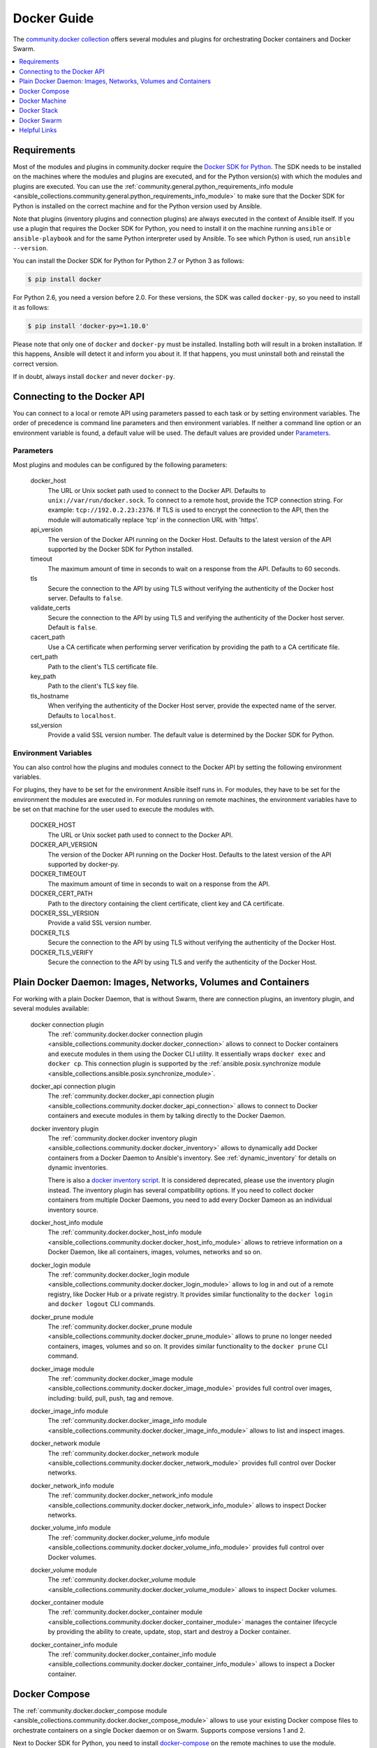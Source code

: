 Docker Guide
============

The `community.docker collection <https://galaxy.ansible.com/community/docker>`_ offers several modules and plugins for orchestrating Docker containers and Docker Swarm.

.. contents::
   :local:
   :depth: 1


Requirements
------------

Most of the modules and plugins in community.docker require the `Docker SDK for Python <https://docker-py.readthedocs.io/en/stable/>`_. The SDK needs to be installed on the machines where the modules and plugins are executed, and for the Python version(s) with which the modules and plugins are executed. You can use the :ref:`community.general.python_requirements_info module <ansible_collections.community.general.python_requirements_info_module>` to make sure that the Docker SDK for Python is installed on the correct machine and for the Python version used by Ansible.

Note that plugins (inventory plugins and connection plugins) are always executed in the context of Ansible itself. If you use a plugin that requires the Docker SDK for Python, you need to install it on the machine running ``ansible`` or ``ansible-playbook`` and for the same Python interpreter used by Ansible. To see which Python is used, run ``ansible --version``.

You can install the Docker SDK for Python for Python 2.7 or Python 3 as follows:

.. code-block:: bash

    $ pip install docker

For Python 2.6, you need a version before 2.0. For these versions, the SDK was called ``docker-py``, so you need to install it as follows:

.. code-block:: bash

    $ pip install 'docker-py>=1.10.0'

Please note that only one of ``docker`` and ``docker-py`` must be installed. Installing both will result in a broken installation. If this happens, Ansible will detect it and inform you about it. If that happens, you must uninstall both and reinstall the correct version.

If in doubt, always install ``docker`` and never ``docker-py``.


Connecting to the Docker API
----------------------------

You can connect to a local or remote API using parameters passed to each task or by setting environment variables. The order of precedence is command line parameters and then environment variables. If neither a command line option or an environment variable is found, a default value will be used. The default values are provided under `Parameters`_.


Parameters
..........

Most plugins and modules can be configured by the following parameters:

    docker_host
        The URL or Unix socket path used to connect to the Docker API. Defaults to ``unix://var/run/docker.sock``. To connect to a remote host, provide the TCP connection string. For example: ``tcp://192.0.2.23:2376``. If TLS is used to encrypt the connection to the API, then the module will automatically replace 'tcp' in the connection URL with 'https'.

    api_version
        The version of the Docker API running on the Docker Host. Defaults to the latest version of the API supported by the Docker SDK for Python installed.

    timeout
        The maximum amount of time in seconds to wait on a response from the API. Defaults to 60 seconds.

    tls
        Secure the connection to the API by using TLS without verifying the authenticity of the Docker host server. Defaults to ``false``.

    validate_certs
        Secure the connection to the API by using TLS and verifying the authenticity of the Docker host server. Default is ``false``.

    cacert_path
        Use a CA certificate when performing server verification by providing the path to a CA certificate file.

    cert_path
        Path to the client's TLS certificate file.

    key_path
        Path to the client's TLS key file.

    tls_hostname
        When verifying the authenticity of the Docker Host server, provide the expected name of the server. Defaults to ``localhost``.

    ssl_version
        Provide a valid SSL version number. The default value is determined by the Docker SDK for Python.


Environment Variables
.....................

You can also control how the plugins and modules connect to the Docker API by setting the following environment variables.

For plugins, they have to be set for the environment Ansible itself runs in. For modules, they have to be set for the environment the modules are executed in. For modules running on remote machines, the environment variables have to be set on that machine for the user used to execute the modules with.

    DOCKER_HOST
        The URL or Unix socket path used to connect to the Docker API.

    DOCKER_API_VERSION
        The version of the Docker API running on the Docker Host. Defaults to the latest version of the API supported
        by docker-py.

    DOCKER_TIMEOUT
        The maximum amount of time in seconds to wait on a response from the API.

    DOCKER_CERT_PATH
        Path to the directory containing the client certificate, client key and CA certificate.

    DOCKER_SSL_VERSION
        Provide a valid SSL version number.

    DOCKER_TLS
        Secure the connection to the API by using TLS without verifying the authenticity of the Docker Host.

    DOCKER_TLS_VERIFY
        Secure the connection to the API by using TLS and verify the authenticity of the Docker Host.


Plain Docker Daemon: Images, Networks, Volumes and Containers
-------------------------------------------------------------

For working with a plain Docker Daemon, that is without Swarm, there are connection plugins, an inventory plugin, and several modules available:

    docker connection plugin
        The :ref:`community.docker.docker connection plugin <ansible_collections.community.docker.docker_connection>` allows to connect to Docker containers and execute modules in them using the Docker CLI utility. It essentially wraps ``docker exec`` and ``docker cp``. This connection plugin is supported by the :ref:`ansible.posix.synchronize module <ansible_collections.ansible.posix.synchronize_module>`.

    docker_api connection plugin
        The :ref:`community.docker.docker_api connection plugin <ansible_collections.community.docker.docker_api_connection>` allows to connect to Docker containers and execute modules in them by talking directly to the Docker Daemon.

    docker inventory plugin
        The :ref:`community.docker.docker inventory plugin <ansible_collections.community.docker.docker_inventory>` allows to dynamically add Docker containers from a Docker Daemon to Ansible's inventory. See :ref:`dynamic_inventory` for details on dynamic inventories.

        There is also a `docker inventory script <https://github.com/ansible-collections/community.general/blob/main/scripts/inventory/docker.py>`_. It is considered deprecated, please use the inventory plugin instead. The inventory plugin has several compatibility options. If you need to collect docker containers from multiple Docker Daemons, you need to add every Docker Dameon as an individual inventory source.

    docker_host_info module
        The :ref:`community.docker.docker_host_info module <ansible_collections.community.docker.docker_host_info_module>` allows to retrieve information on a Docker Daemon, like all containers, images, volumes, networks and so on.

    docker_login module
        The :ref:`community.docker.docker_login module <ansible_collections.community.docker.docker_login_module>` allows to log in and out of a remote registry, like Docker Hub or a private registry. It provides similar functionality to the ``docker login`` and ``docker logout`` CLI commands.

    docker_prune module
        The :ref:`community.docker.docker_prune module <ansible_collections.community.docker.docker_prune_module>` allows to prune no longer needed containers, images, volumes and so on. It provides similar functionality to the ``docker prune`` CLI command.

    docker_image module
        The :ref:`community.docker.docker_image module <ansible_collections.community.docker.docker_image_module>` provides full control over images, including: build, pull, push, tag and remove.

    docker_image_info module
        The :ref:`community.docker.docker_image_info module <ansible_collections.community.docker.docker_image_info_module>` allows to list and inspect images.

    docker_network module
        The :ref:`community.docker.docker_network module <ansible_collections.community.docker.docker_network_module>` provides full control over Docker networks.

    docker_network_info module
        The :ref:`community.docker.docker_network_info module <ansible_collections.community.docker.docker_network_info_module>` allows to inspect Docker networks.

    docker_volume_info module
        The :ref:`community.docker.docker_volume_info module <ansible_collections.community.docker.docker_volume_info_module>` provides full control over Docker volumes.

    docker_volume module
        The :ref:`community.docker.docker_volume module <ansible_collections.community.docker.docker_volume_module>` allows to inspect Docker volumes.

    docker_container module
        The :ref:`community.docker.docker_container module <ansible_collections.community.docker.docker_container_module>` manages the container lifecycle by providing the ability to create, update, stop, start and destroy a Docker container.

    docker_container_info module
        The :ref:`community.docker.docker_container_info module <ansible_collections.community.docker.docker_container_info_module>` allows to inspect a Docker container.


Docker Compose
--------------

The :ref:`community.docker.docker_compose module <ansible_collections.community.docker.docker_compose_module>`
allows to use your existing Docker compose files to orchestrate containers on a single Docker daemon or on Swarm.
Supports compose versions 1 and 2.

Next to Docker SDK for Python, you need to install `docker-compose <https://github.com/docker/compose>`_ on the remote machines to use the module.


Docker Machine
--------------

The :ref:`community.docker.docker_machine inventory plugin <ansible_collections.community.docker.docker_machine_inventory>` allows to dynamically add Docker Machine hosts to Ansible's inventory.


Docker Stack
------------

The :ref:`community.docker.docker_stack module <ansible_collections.community.docker.docker_stack_module>` module allows to control Docker Stacks. Information on stacks can be retrieved by the :ref:`community.docker.docker_stack_info module <ansible_collections.community.docker.docker_stack_info_module>`, and information on stack tasks can be retrieved by the :ref:`community.docker.docker_stack_task_info module <ansible_collections.community.docker.docker_stack_task_info_module>`.


Docker Swarm
------------

The community.docker collection provides multiple plugins and modules for managing Docker Swarms.

Swarm Management
................

One inventory plugin and several modules are provided to manage Docker Swarms:

    docker_swarm inventory plugin
        The :ref:`community.docker.docker_swarm inventory plugin <ansible_collections.community.docker.docker_swarm_inventory>` allows to dynamically add all Docker Swarm nodes to Ansible's inventory.

    docker_swarm module
        The :ref:`community.docker.docker_swarm module <ansible_collections.community.docker.docker_swarm_module>` allows to configure globally Docker Swarm manager nodes to join and leave swarms, and to change Docker Swarm configuration.

    docker_swarm_info module
        The :ref:`community.docker.docker_swarm_info module <ansible_collections.community.docker.docker_swarm_info_module>` allows to retrieve information on Docker Swarm.

    docker_node module
        The :ref:`community.docker.docker_node module <ansible_collections.community.docker.docker_node_module>` allows to manage Docker Swarm nodes.

    docker_node_info module
        The :ref:`community.docker.docker_node_info module <ansible_collections.community.docker.docker_node_info_module>` allows to retrieve information on Docker Swarm nodes.

Configuration Management
........................

The community.docker collection offers modules to manage Docker Swarm configurations and secrets:

    docker_config module
        The :ref:`community.docker.docker_config module <ansible_collections.community.docker.docker_config_module>` allows to create and modify Docker Swarm configs.

    docker_secret module
        The :ref:`community.docker.docker_secret module <ansible_collections.community.docker.docker_secret_module>` allows to create and modify Docker Swarm secrets.


Swarm Services
..............

Docker Swarm services can be created and updated with the :ref:`community.docker.docker_swarm_service module <ansible_collections.community.docker.docker_swarm_service_module>`, and information on them can be queried by the :ref:`community.docker.docker_swarm_service_info module <ansible_collections.community.docker.docker_swarm_service_info_module>`.


Helpful Links
-------------

Still using Dockerfile to build images? Check out `ansible-bender <https://github.com/ansible-community/ansible-bender>`_, and start building images from your Ansible playbooks.

Use `Ansible Operator <https://learn.openshift.com/ansibleop/ansible-operator-overview/>`_ to launch your docker-compose file on `OpenShift <https://www.okd.io/>`_. Go from an app on your laptop to a fully scalable app in the cloud with Kubernetes in just a few moments.
